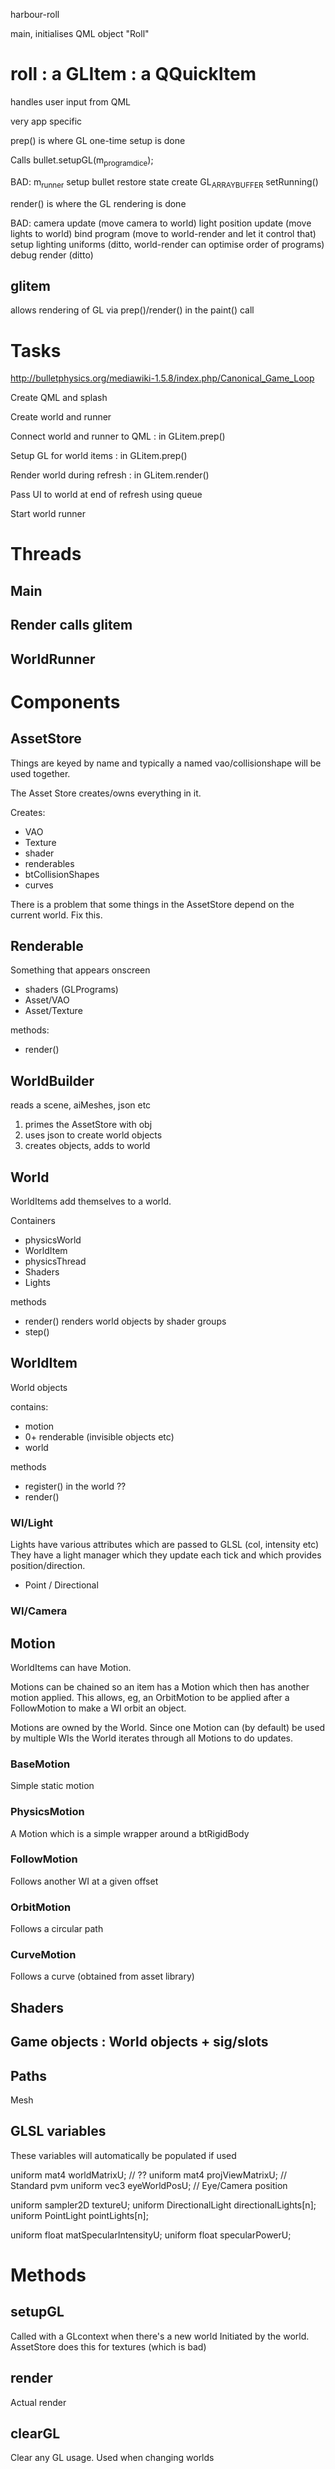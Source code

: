 harbour-roll

main, initialises QML object "Roll"


* roll : a GLItem : a QQuickItem

handles user input from QML

very app specific

prep() is where GL one-time setup is done

Calls bullet.setupGL(m_program_dice);

BAD:
  m_runner setup
  bullet restore state
  create GL_ARRAY_BUFFER
  setRunning()

render() is where the GL rendering is done

BAD:
camera update (move camera to world)
light position update (move lights to world)
bind program (move to world-render and let it control that)
setup lighting uniforms (ditto, world-render can optimise order of programs)
debug render (ditto)

** glitem

allows rendering of GL via prep()/render() in the paint() call

* Tasks

http://bulletphysics.org/mediawiki-1.5.8/index.php/Canonical_Game_Loop

Create QML and splash

Create world and runner

Connect world and runner to QML : in GLitem.prep()

Setup GL for world items : in GLitem.prep()

Render world during refresh : in GLitem.render()

Pass UI to world at end of refresh using queue

Start world runner

* Threads

** Main

** Render calls glitem

** WorldRunner

* Components

** AssetStore
Things are keyed by name and typically a named vao/collisionshape
will be used together.

The Asset Store creates/owns everything in it.

Creates:
  * VAO
  * Texture
  * shader
  * renderables
  * btCollisionShapes
  * curves

There is a problem that some things in the AssetStore depend on the current world.
Fix this.

** Renderable
  Something that appears onscreen
  * shaders (GLPrograms)
  * Asset/VAO
  * Asset/Texture
methods:
  + render()

** WorldBuilder
   reads a scene, aiMeshes, json etc
  1) primes the AssetStore with obj
  2) uses json to create world objects
  3) creates objects, adds to world

** World
WorldItems add themselves to a world.

Containers
 * physicsWorld
 * WorldItem
 * physicsThread
 * Shaders
 * Lights

methods
 + render()
   renders world objects by shader groups
 + step()

** WorldItem
  World objects

contains:
 * motion
 * 0+ renderable (invisible objects etc)
 * world

methods
 + register()
   in the world ??
 + render()

*** WI/Light

Lights have various attributes which are passed to GLSL (col, intensity etc)
They have a light manager which they update each tick and which provides position/direction.

 * Point / Directional

*** WI/Camera

** Motion
WorldItems can have Motion.

Motions can be chained so an item has a Motion which then has another motion applied.
This allows, eg, an OrbitMotion to be applied after a FollowMotion to make a WI orbit an object.

Motions are owned by the World.
Since one Motion can (by default) be used by multiple WIs the World iterates through all Motions to do updates.

*** BaseMotion
Simple static motion

*** PhysicsMotion
A Motion which is a simple wrapper around a btRigidBody

*** FollowMotion
Follows another WI at a given offset

*** OrbitMotion
Follows a circular path

*** CurveMotion
Follows a curve (obtained from asset library)



** Shaders


** Game objects : World objects + sig/slots

** Paths
Mesh


** GLSL variables
These variables will automatically be populated if used

uniform mat4 worldMatrixU;          // ??
uniform mat4 projViewMatrixU;       // Standard pvm
uniform vec3 eyeWorldPosU;          // Eye/Camera position


uniform sampler2D textureU;
uniform DirectionalLight directionalLights[n];
uniform PointLight pointLights[n];

uniform float matSpecularIntensityU;
uniform float specularPowerU;




* Methods

** setupGL
Called with a GLcontext when there's a new world
Initiated by the world. AssetStore does this for textures (which is bad)

** render
Actual render

** clearGL
Clear any GL usage. Used when changing worlds


* Blender

To get the correct mesh orientation set the export to
Forward: Y
Up: -Z
Include Normals
